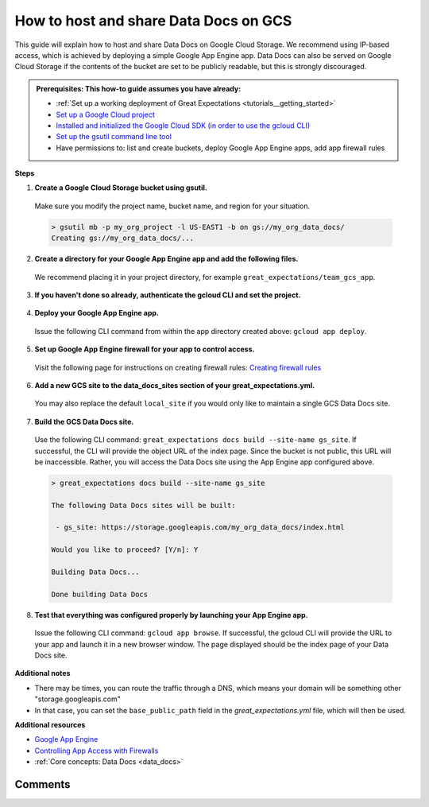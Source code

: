 .. _how_to_guides__configuring_data_docs__how_to_host_and_share_data_docs_on_gcs:

How to host and share Data Docs on GCS
======================================

This guide will explain how to host and share Data Docs on Google Cloud Storage.  We recommend using IP-based access, which is achieved by deploying a simple Google App Engine app.  Data Docs can also be served on Google Cloud Storage if the contents of the bucket are set to be publicly readable, but this is strongly discouraged.

.. admonition:: Prerequisites: This how-to guide assumes you have already:

    - :ref:`Set up a working deployment of Great Expectations <tutorials__getting_started>`
    - `Set up a Google Cloud project <https://cloud.google.com/resource-manager/docs/creating-managing-projects>`_
    - `Installed and initialized the Google Cloud SDK (in order to use the gcloud CLI) <https://cloud.google.com/sdk/docs/quickstarts>`_
    - `Set up the gsutil command line tool <https://cloud.google.com/storage/docs/gsutil_install>`_
    - Have permissions to: list and create buckets, deploy Google App Engine apps, add app firewall rules

**Steps**

1. **Create a Google Cloud Storage bucket using gsutil.**

  Make sure you modify the project name, bucket name, and region for your situation.

  .. code-block:: bash

    > gsutil mb -p my_org_project -l US-EAST1 -b on gs://my_org_data_docs/
    Creating gs://my_org_data_docs/...

2. **Create a directory for your Google App Engine app and add the following files.**

  | We recommend placing it in your project directory, for example ``great_expectations/team_gcs_app``.

  .. code-block:: yaml
    :linenos:
    :caption: app.yaml (**make sure to use your own bucket name**)

    runtime: python37
    env_variables:
        CLOUD_STORAGE_BUCKET: my_org_data_docs

  .. code-block::
    :linenos:
    :caption: requirements.txt

    flask>=1.1.0
    google-cloud-storage

  .. code-block:: python
    :linenos:
    :caption: main.py

    import logging
    import os
    from flask import Flask, request
    from google.cloud import storage
    app = Flask(__name__)
    # Configure this environment variable via app.yaml
    CLOUD_STORAGE_BUCKET = os.environ['CLOUD_STORAGE_BUCKET']
    @app.route('/', defaults={'path': 'index.html'})
    @app.route('/<path:path>')
    def index(path):
        gcs = storage.Client()
        bucket = gcs.get_bucket(CLOUD_STORAGE_BUCKET)
        try:
            blob = bucket.get_blob(path)
            content = blob.download_as_string()
            if blob.content_encoding:
                resource = content.decode(blob.content_encoding)
            else:
                resource = content
        except Exception as e:
            logging.exception("couldn't get blob")
            resource = "<p></p>"
        return resource
    @app.errorhandler(500)
    def server_error(e):
        logging.exception('An error occurred during a request.')
        return """
        An internal error occurred: <pre>{}</pre>
        See logs for full stacktrace.
        """.format(e), 500

3. **If you haven't done so already, authenticate the gcloud CLI and set the project.**

  .. code-block:: bash
    :caption: Insert the appropriate project name.

    > gcloud auth login && gcloud config set project <<project_name>>

4. **Deploy your Google App Engine app.**

  Issue the following CLI command from within the app directory created above: ``gcloud app deploy``.

5. **Set up Google App Engine firewall for your app to control access.**

  Visit the following page for instructions on creating firewall rules: `Creating firewall rules <https://cloud.google.com/appengine/docs/standard/python3/creating-firewalls>`_

6. **Add a new GCS site to the data_docs_sites section of your great_expectations.yml.**

  You may also replace the default ``local_site`` if you would only like to maintain a single GCS Data Docs site.

  .. code-block:: yaml
    :linenos:

    data_docs_sites:
      local_site:
        class_name: SiteBuilder
        show_how_to_buttons: true
        store_backend:
          class_name: TupleFilesystemStoreBackend
          base_directory: uncommitted/data_docs/local_site/
        site_index_builder:
          class_name: DefaultSiteIndexBuilder
      gs_site:  # this is a user-selected name - you may select your own
        class_name: SiteBuilder
        store_backend:
          class_name: TupleGCSStoreBackend
          project: my_org_project  # UPDATE the project name with your own
          bucket: my_org_data_docs  # UPDATE the bucket name here to match the bucket you configured above
        site_index_builder:
          class_name: DefaultSiteIndexBuilder

7. **Build the GCS Data Docs site.**

  Use the following CLI command: ``great_expectations docs build --site-name gs_site``. If successful, the CLI will provide the object URL of the index page. Since the bucket is not public, this URL will be inaccessible. Rather, you will access the Data Docs site using the App Engine app configured above.

  .. code-block:: bash

    > great_expectations docs build --site-name gs_site

    The following Data Docs sites will be built:

     - gs_site: https://storage.googleapis.com/my_org_data_docs/index.html

    Would you like to proceed? [Y/n]: Y

    Building Data Docs...

    Done building Data Docs

8. **Test that everything was configured properly by launching your App Engine app.**

  Issue the following CLI command: ``gcloud app browse``. If successful, the gcloud CLI will provide the URL to your app and launch it in a new browser window. The page displayed should be the index page of your Data Docs site.


**Additional notes**

- There may be times, you can route the traffic through a DNS, which means your domain will be something other "storage.googleapis.com"
- In that case, you can set the ``base_public_path`` field in the `great_expectations.yml` file, which will then be used.


**Additional resources**

- `Google App Engine <https://cloud.google.com/appengine/docs/standard/python3>`_
- `Controlling App Access with Firewalls <https://cloud.google.com/appengine/docs/standard/python3/creating-firewalls>`_
- :ref:`Core concepts: Data Docs <data_docs>`


Comments
--------

.. discourse::
   :topic_identifier: 232